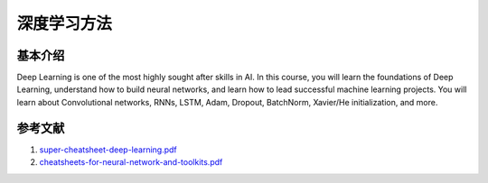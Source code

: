 ============
深度学习方法
============

基本介绍
--------

Deep Learning is one of the most highly sought after skills in AI. 
In this course, you will learn the foundations of Deep Learning, understand how to build neural networks, and learn how to lead successful machine learning projects. 
You will learn about Convolutional networks, RNNs, LSTM, Adam, Dropout, BatchNorm, Xavier/He initialization, and more.

参考文献
--------

1. `super-cheatsheet-deep-learning.pdf <https://kdocs.cn/l/caIiLHnpo5UV>`_
2. `cheatsheets-for-neural-network-and-toolkits.pdf <https://kdocs.cn/l/cveW5JoOriR5>`_

